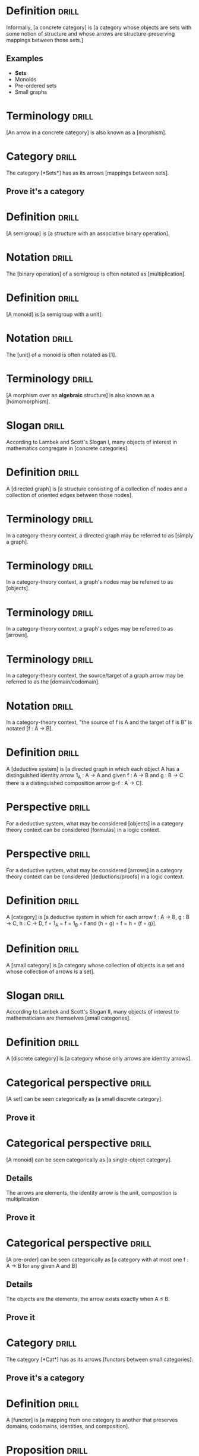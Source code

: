 * Definition                                                          :drill:
  SCHEDULED: <2019-03-20 Wed>
  :PROPERTIES:
  :DRILL_CARD_TYPE: hide1cloze
  :ID:       362a3b89-c343-4bac-a0e2-3ec1bf2a203f
  :DRILL_LAST_INTERVAL: 27.733
  :DRILL_REPEATS_SINCE_FAIL: 4
  :DRILL_TOTAL_REPEATS: 5
  :DRILL_FAILURE_COUNT: 1
  :DRILL_AVERAGE_QUALITY: 4.0
  :DRILL_EASE: 2.7
  :DRILL_LAST_QUALITY: 5
  :DRILL_LAST_REVIEWED: [2019-02-20 Wed 12:15]
  :END:
Informally, [a concrete category] is [a category whose objects are sets with some notion of structure and whose arrows are structure-preserving mappings between those sets.]
** Examples
+ *Sets*
+ Monoids
+ Pre-ordered sets
+ Small graphs
* Terminology                                                         :drill:
  SCHEDULED: <2019-03-18 Mon>
  :PROPERTIES:
  :DRILL_CARD_TYPE: hide1cloze
  :ID:       bcbe02dc-b4bd-4452-b41b-b463da40b2df
  :DRILL_LAST_INTERVAL: 25.88
  :DRILL_REPEATS_SINCE_FAIL: 4
  :DRILL_TOTAL_REPEATS: 3
  :DRILL_FAILURE_COUNT: 0
  :DRILL_AVERAGE_QUALITY: 4.333
  :DRILL_EASE: 2.6
  :DRILL_LAST_QUALITY: 5
  :DRILL_LAST_REVIEWED: [2019-02-20 Wed 07:24]
  :END:
[An arrow in a concrete category] is also known as a [morphism].
* Category                                                            :drill:
  SCHEDULED: <2019-03-20 Wed>
  :PROPERTIES:
  :DRILL_CARD_TYPE: hide1cloze
  :ID:       f4c45f5e-6cab-431a-9276-ea6968a04474
  :DRILL_LAST_INTERVAL: 27.8572
  :DRILL_REPEATS_SINCE_FAIL: 4
  :DRILL_TOTAL_REPEATS: 3
  :DRILL_FAILURE_COUNT: 0
  :DRILL_AVERAGE_QUALITY: 4.667
  :DRILL_EASE: 2.7
  :DRILL_LAST_QUALITY: 5
  :DRILL_LAST_REVIEWED: [2019-02-20 Wed 07:22]
  :END:
The category [*Sets*] has as its arrows [mappings between sets].
** Prove it's a category
* Definition                                                          :drill:
  SCHEDULED: <2019-03-22 Fri>
  :PROPERTIES:
  :DRILL_CARD_TYPE: hide1cloze
  :ID:       902029b9-ad8a-43be-bc49-3b0e93876e19
  :DRILL_LAST_INTERVAL: 29.7131
  :DRILL_REPEATS_SINCE_FAIL: 4
  :DRILL_TOTAL_REPEATS: 3
  :DRILL_FAILURE_COUNT: 0
  :DRILL_AVERAGE_QUALITY: 4.667
  :DRILL_EASE: 2.7
  :DRILL_LAST_QUALITY: 4
  :DRILL_LAST_REVIEWED: [2019-02-20 Wed 07:28]
  :END:
[A semigroup] is [a structure with an associative binary operation].
* Notation                                                            :drill:
  SCHEDULED: <2019-03-20 Wed>
  :PROPERTIES:
  :DRILL_CARD_TYPE: hide1cloze
  :ID:       e185ddcf-26a4-4882-80cf-6e3b5483c42c
  :DRILL_LAST_INTERVAL: 27.733
  :DRILL_REPEATS_SINCE_FAIL: 4
  :DRILL_TOTAL_REPEATS: 3
  :DRILL_FAILURE_COUNT: 0
  :DRILL_AVERAGE_QUALITY: 4.667
  :DRILL_EASE: 2.7
  :DRILL_LAST_QUALITY: 5
  :DRILL_LAST_REVIEWED: [2019-02-20 Wed 07:23]
  :END:
The [binary operation] of a semigroup is often notated as [multiplication].
* Definition                                                          :drill:
  SCHEDULED: <2019-03-05 Tue>
  :PROPERTIES:
  :DRILL_CARD_TYPE: hide1cloze
  :ID:       1dfa887c-a684-4024-90f3-1f067dfeaa37
  :DRILL_LAST_INTERVAL: 12.8526
  :DRILL_REPEATS_SINCE_FAIL: 3
  :DRILL_TOTAL_REPEATS: 6
  :DRILL_FAILURE_COUNT: 2
  :DRILL_AVERAGE_QUALITY: 4.0
  :DRILL_EASE: 2.9
  :DRILL_LAST_QUALITY: 5
  :DRILL_LAST_REVIEWED: [2019-02-20 Wed 07:15]
  :END:
[A monoid] is [a semigroup with a unit].
* Notation                                                            :drill:
  SCHEDULED: <2019-03-23 Sat>
  :PROPERTIES:
  :DRILL_CARD_TYPE: hide1cloze
  :ID:       5643edbe-e5ce-4a5b-9824-9db5601a25ab
  :DRILL_LAST_INTERVAL: 30.7556
  :DRILL_REPEATS_SINCE_FAIL: 4
  :DRILL_TOTAL_REPEATS: 3
  :DRILL_FAILURE_COUNT: 0
  :DRILL_AVERAGE_QUALITY: 5.0
  :DRILL_EASE: 2.8
  :DRILL_LAST_QUALITY: 5
  :DRILL_LAST_REVIEWED: [2019-02-20 Wed 07:29]
  :END:
The [unit] of a monoid is often notated as [1].
* Terminology                                                         :drill:
  SCHEDULED: <2019-03-21 Thu>
  :PROPERTIES:
  :DRILL_CARD_TYPE: hide1cloze
  :ID:       07c6776f-e4e8-4c97-9d3d-422ee61a59d2
  :DRILL_LAST_INTERVAL: 28.7036
  :DRILL_REPEATS_SINCE_FAIL: 4
  :DRILL_TOTAL_REPEATS: 3
  :DRILL_FAILURE_COUNT: 0
  :DRILL_AVERAGE_QUALITY: 4.667
  :DRILL_EASE: 2.7
  :DRILL_LAST_QUALITY: 5
  :DRILL_LAST_REVIEWED: [2019-02-20 Wed 07:26]
  :END:
[A morphism over an *algebraic* structure] is also known as a [homomorphism].
* Slogan                                                              :drill:
  SCHEDULED: <2019-03-18 Mon>
  :PROPERTIES:
  :DRILL_CARD_TYPE: hide1cloze
  :ID:       ed2052c9-fe2b-4846-844e-e9c5a438c1df
  :DRILL_LAST_INTERVAL: 25.88
  :DRILL_REPEATS_SINCE_FAIL: 4
  :DRILL_TOTAL_REPEATS: 3
  :DRILL_FAILURE_COUNT: 0
  :DRILL_AVERAGE_QUALITY: 4.333
  :DRILL_EASE: 2.6
  :DRILL_LAST_QUALITY: 5
  :DRILL_LAST_REVIEWED: [2019-02-20 Wed 07:23]
  :END:
According to Lambek and Scott's Slogan I, many objects of interest in mathematics congregate in [concrete categories].
* Definition                                                          :drill:
  SCHEDULED: <2019-03-23 Sat>
  :PROPERTIES:
  :DRILL_CARD_TYPE: hide1cloze
  :ID:       0e685ab2-9ffd-45bf-aa64-89a719b8ca03
  :DRILL_LAST_INTERVAL: 30.7556
  :DRILL_REPEATS_SINCE_FAIL: 4
  :DRILL_TOTAL_REPEATS: 3
  :DRILL_FAILURE_COUNT: 0
  :DRILL_AVERAGE_QUALITY: 5.0
  :DRILL_EASE: 2.8
  :DRILL_LAST_QUALITY: 5
  :DRILL_LAST_REVIEWED: [2019-02-20 Wed 07:27]
  :END:
A [directed graph] is [a structure consisting of a collection of nodes and a collection of oriented edges between those nodes].
* Terminology                                                         :drill:
  SCHEDULED: <2019-03-23 Sat>
  :PROPERTIES:
  :ID:       0ac1e738-507c-47b6-b73c-17781739d4ec
  :DRILL_LAST_INTERVAL: 30.7556
  :DRILL_REPEATS_SINCE_FAIL: 4
  :DRILL_TOTAL_REPEATS: 3
  :DRILL_FAILURE_COUNT: 0
  :DRILL_AVERAGE_QUALITY: 5.0
  :DRILL_EASE: 2.8
  :DRILL_LAST_QUALITY: 5
  :DRILL_LAST_REVIEWED: [2019-02-20 Wed 07:28]
  :END:
In a category-theory context, a directed graph may be referred to as [simply a graph].
* Terminology                                                         :drill:
  SCHEDULED: <2019-03-23 Sat>
  :PROPERTIES:
  :ID:       b4c9cb09-84ac-4c7b-af38-c819e5424f52
  :DRILL_LAST_INTERVAL: 30.7556
  :DRILL_REPEATS_SINCE_FAIL: 4
  :DRILL_TOTAL_REPEATS: 3
  :DRILL_FAILURE_COUNT: 0
  :DRILL_AVERAGE_QUALITY: 5.0
  :DRILL_EASE: 2.8
  :DRILL_LAST_QUALITY: 5
  :DRILL_LAST_REVIEWED: [2019-02-20 Wed 07:27]
  :END:
In a category-theory context, a graph's nodes may be referred to as [objects].
* Terminology                                                         :drill:
  SCHEDULED: <2019-03-23 Sat>
  :PROPERTIES:
  :ID:       0964dc12-15b3-4a0e-943c-a3d74a945b30
  :DRILL_LAST_INTERVAL: 30.7556
  :DRILL_REPEATS_SINCE_FAIL: 4
  :DRILL_TOTAL_REPEATS: 3
  :DRILL_FAILURE_COUNT: 0
  :DRILL_AVERAGE_QUALITY: 5.0
  :DRILL_EASE: 2.8
  :DRILL_LAST_QUALITY: 5
  :DRILL_LAST_REVIEWED: [2019-02-20 Wed 07:28]
  :END:
In a category-theory context, a graph's edges may be referred to as [arrows].
* Terminology                                                         :drill:
  SCHEDULED: <2019-03-23 Sat>
  :PROPERTIES:
  :ID:       5c0a5628-0f0e-42c7-b405-bd0d22ac4745
  :DRILL_LAST_INTERVAL: 30.7556
  :DRILL_REPEATS_SINCE_FAIL: 4
  :DRILL_TOTAL_REPEATS: 3
  :DRILL_FAILURE_COUNT: 0
  :DRILL_AVERAGE_QUALITY: 5.0
  :DRILL_EASE: 2.8
  :DRILL_LAST_QUALITY: 5
  :DRILL_LAST_REVIEWED: [2019-02-20 Wed 07:26]
  :END:
In a category-theory context, the source/target of a graph arrow may be referred to as the [domain/codomain].
* Notation                                                            :drill:
  SCHEDULED: <2019-03-23 Sat>
  :PROPERTIES:
  :ID:       5787caa4-3c14-4ed4-b9d6-8d4fd774448d
  :DRILL_LAST_INTERVAL: 30.7556
  :DRILL_REPEATS_SINCE_FAIL: 4
  :DRILL_TOTAL_REPEATS: 3
  :DRILL_FAILURE_COUNT: 0
  :DRILL_AVERAGE_QUALITY: 5.0
  :DRILL_EASE: 2.8
  :DRILL_LAST_QUALITY: 5
  :DRILL_LAST_REVIEWED: [2019-02-20 Wed 07:27]
  :END:
In a category-theory context, "the source of f is A and the target of f is B" is notated [f : A → B].
* Definition                                                          :drill:
  SCHEDULED: <2019-03-20 Wed>
  :PROPERTIES:
  :DRILL_CARD_TYPE: hide1cloze
  :ID:       bfb96b2f-d2aa-4f5f-b65f-9811d51092d8
  :DRILL_LAST_INTERVAL: 27.8572
  :DRILL_REPEATS_SINCE_FAIL: 4
  :DRILL_TOTAL_REPEATS: 4
  :DRILL_FAILURE_COUNT: 1
  :DRILL_AVERAGE_QUALITY: 4.0
  :DRILL_EASE: 2.7
  :DRILL_LAST_QUALITY: 5
  :DRILL_LAST_REVIEWED: [2019-02-20 Wed 07:20]
  :END:
A [deductive system] is [a directed graph in which each object A has a distinguished identity arrow 1_A : A → A and given f : A → B and g : B → C there is a distinguished composition arrow g∘f : A → C].
* Perspective                                                         :drill:
  SCHEDULED: <2019-03-23 Sat>
  :PROPERTIES:
  :DRILL_CARD_TYPE: hide1cloze
  :ID:       e73e4395-65bb-451f-902d-804949686ebc
  :DRILL_LAST_INTERVAL: 30.7556
  :DRILL_REPEATS_SINCE_FAIL: 4
  :DRILL_TOTAL_REPEATS: 3
  :DRILL_FAILURE_COUNT: 0
  :DRILL_AVERAGE_QUALITY: 5.0
  :DRILL_EASE: 2.8
  :DRILL_LAST_QUALITY: 5
  :DRILL_LAST_REVIEWED: [2019-02-20 Wed 07:28]
  :END:
For a deductive system, what may be considered [objects] in a category theory context can be considered [formulas] in a logic context.
* Perspective                                                         :drill:
  SCHEDULED: <2019-03-21 Thu>
  :PROPERTIES:
  :DRILL_CARD_TYPE: hide1cloze
  :ID:       3fb459b7-ec0c-42c0-9b49-212abd7485e8
  :DRILL_LAST_INTERVAL: 28.7036
  :DRILL_REPEATS_SINCE_FAIL: 4
  :DRILL_TOTAL_REPEATS: 3
  :DRILL_FAILURE_COUNT: 0
  :DRILL_AVERAGE_QUALITY: 4.667
  :DRILL_EASE: 2.7
  :DRILL_LAST_QUALITY: 5
  :DRILL_LAST_REVIEWED: [2019-02-20 Wed 07:27]
  :END:
For a deductive system, what may be considered [arrows] in a category theory context can be considered [deductions/proofs] in a logic context.
* Definition                                                          :drill:
  SCHEDULED: <2019-03-23 Sat>
  :PROPERTIES:
  :DRILL_CARD_TYPE: hide1cloze
  :ID:       54b28f5b-d724-4c16-951b-015147f46c77
  :DRILL_LAST_INTERVAL: 30.7556
  :DRILL_REPEATS_SINCE_FAIL: 4
  :DRILL_TOTAL_REPEATS: 4
  :DRILL_FAILURE_COUNT: 1
  :DRILL_AVERAGE_QUALITY: 4.25
  :DRILL_EASE: 2.8
  :DRILL_LAST_QUALITY: 5
  :DRILL_LAST_REVIEWED: [2019-02-20 Wed 07:29]
  :END:
A [category] is [a deductive system in which for each arrow f : A → B, g : B → C, h : C → D, f ∘ 1_A = f = 1_B ∘ f and (h ∘ g) ∘ f = h ∘ (f ∘ g)].
* Definition                                                          :drill:
  SCHEDULED: <2019-03-20 Wed>
  :PROPERTIES:
  :DRILL_CARD_TYPE: hide1cloze
  :ID:       c21d5338-f1f1-4880-99ad-d686f26ab8ae
  :DRILL_LAST_INTERVAL: 27.733
  :DRILL_REPEATS_SINCE_FAIL: 4
  :DRILL_TOTAL_REPEATS: 4
  :DRILL_FAILURE_COUNT: 1
  :DRILL_AVERAGE_QUALITY: 4.0
  :DRILL_EASE: 2.7
  :DRILL_LAST_QUALITY: 5
  :DRILL_LAST_REVIEWED: [2019-02-20 Wed 07:23]
  :END:
A [small category] is [a category whose collection of objects is a set and whose collection of arrows is a set].
* Slogan                                                              :drill:
  SCHEDULED: <2019-03-19 Tue>
  :PROPERTIES:
  :DRILL_CARD_TYPE: hide1cloze
  :ID:       85bac252-ce0f-4b6a-9353-4d5230c7099d
  :DRILL_LAST_INTERVAL: 26.791
  :DRILL_REPEATS_SINCE_FAIL: 4
  :DRILL_TOTAL_REPEATS: 3
  :DRILL_FAILURE_COUNT: 0
  :DRILL_AVERAGE_QUALITY: 4.333
  :DRILL_EASE: 2.6
  :DRILL_LAST_QUALITY: 4
  :DRILL_LAST_REVIEWED: [2019-02-20 Wed 07:22]
  :END:
According to Lambek and Scott's Slogan II, many objects of interest to mathematicians are themselves [small categories].
* Definition                                                          :drill:
  SCHEDULED: <2019-03-18 Mon>
  :PROPERTIES:
  :DRILL_CARD_TYPE: hide1cloze
  :ID:       ee2fc93a-c814-4cf7-83a6-bf524a78b919
  :DRILL_LAST_INTERVAL: 25.88
  :DRILL_REPEATS_SINCE_FAIL: 4
  :DRILL_TOTAL_REPEATS: 3
  :DRILL_FAILURE_COUNT: 0
  :DRILL_AVERAGE_QUALITY: 4.333
  :DRILL_EASE: 2.6
  :DRILL_LAST_QUALITY: 5
  :DRILL_LAST_REVIEWED: [2019-02-20 Wed 07:23]
  :END:
A [discrete category] is [a category whose only arrows are identity arrows].
* Categorical perspective                                             :drill:
  SCHEDULED: <2019-03-14 Thu>
  :PROPERTIES:
  :DRILL_CARD_TYPE: hide1cloze
  :ID:       257edcd5-d695-4a1a-a1cb-21fa48f79aae
  :DRILL_LAST_INTERVAL: 22.2548
  :DRILL_REPEATS_SINCE_FAIL: 4
  :DRILL_TOTAL_REPEATS: 3
  :DRILL_FAILURE_COUNT: 0
  :DRILL_AVERAGE_QUALITY: 4.0
  :DRILL_EASE: 2.46
  :DRILL_LAST_QUALITY: 5
  :DRILL_LAST_REVIEWED: [2019-02-20 Wed 07:20]
  :END:
[A set] can be seen categorically as [a small discrete category].
** Prove it
* Categorical perspective                                             :drill:
  SCHEDULED: <2019-03-20 Wed>
  :PROPERTIES:
  :DRILL_CARD_TYPE: hide1cloze
  :ID:       6f179746-edc2-4a19-8205-d13d4dd308d1
  :DRILL_LAST_INTERVAL: 27.8572
  :DRILL_REPEATS_SINCE_FAIL: 4
  :DRILL_TOTAL_REPEATS: 3
  :DRILL_FAILURE_COUNT: 0
  :DRILL_AVERAGE_QUALITY: 4.667
  :DRILL_EASE: 2.7
  :DRILL_LAST_QUALITY: 5
  :DRILL_LAST_REVIEWED: [2019-02-20 Wed 07:22]
  :END:
[A monoid] can be seen categorically as [a single-object category].
** Details
The arrows are elements, the identity arrow is the unit, composition is multiplication
** Prove it
* Categorical perspective                                             :drill:
  SCHEDULED: <2019-03-21 Thu>
  :PROPERTIES:
  :DRILL_CARD_TYPE: hide1cloze
  :ID:       f8ad136d-1f21-4528-9404-a0777f6a14aa
  :DRILL_LAST_INTERVAL: 28.7036
  :DRILL_REPEATS_SINCE_FAIL: 4
  :DRILL_TOTAL_REPEATS: 3
  :DRILL_FAILURE_COUNT: 0
  :DRILL_AVERAGE_QUALITY: 4.667
  :DRILL_EASE: 2.7
  :DRILL_LAST_QUALITY: 5
  :DRILL_LAST_REVIEWED: [2019-02-20 Wed 07:26]
  :END:
[A pre-order] can be seen categorically as [a category with at most one f : A → B for any given A and B]
** Details
The objects are the elements, the arrow exists exactly when A ≤ B.
** Prove it
* Category                                                            :drill:
  SCHEDULED: <2019-03-20 Wed>
  :PROPERTIES:
  :DRILL_CARD_TYPE: hide1cloze
  :ID:       87e114d7-3d3a-4baf-a555-66f52c29a65d
  :DRILL_LAST_INTERVAL: 27.733
  :DRILL_REPEATS_SINCE_FAIL: 4
  :DRILL_TOTAL_REPEATS: 4
  :DRILL_FAILURE_COUNT: 1
  :DRILL_AVERAGE_QUALITY: 4.0
  :DRILL_EASE: 2.7
  :DRILL_LAST_QUALITY: 5
  :DRILL_LAST_REVIEWED: [2019-02-20 Wed 07:24]
  :END:
The category [*Cat*] has as its arrows [functors between small categories].
** Prove it's a category
* Definition                                                          :drill:
  SCHEDULED: <2019-03-23 Sat>
  :PROPERTIES:
  :DRILL_CARD_TYPE: hide1cloze
  :ID:       c91e874b-3c95-48a9-b4b2-120831b21907
  :DRILL_LAST_INTERVAL: 30.7556
  :DRILL_REPEATS_SINCE_FAIL: 4
  :DRILL_TOTAL_REPEATS: 3
  :DRILL_FAILURE_COUNT: 0
  :DRILL_AVERAGE_QUALITY: 5.0
  :DRILL_EASE: 2.8
  :DRILL_LAST_QUALITY: 5
  :DRILL_LAST_REVIEWED: [2019-02-20 Wed 07:25]
  :END:
A [functor] is [a mapping from one category to another that preserves domains, codomains, identities, and composition].
* Proposition                                                         :drill:
  SCHEDULED: <2019-03-14 Thu>
  :PROPERTIES:
  :ID:       fa88aaee-236c-4a07-9b9c-841d3382b884
  :DRILL_LAST_INTERVAL: 22.2548
  :DRILL_REPEATS_SINCE_FAIL: 4
  :DRILL_TOTAL_REPEATS: 3
  :DRILL_FAILURE_COUNT: 0
  :DRILL_AVERAGE_QUALITY: 4.0
  :DRILL_EASE: 2.46
  :DRILL_LAST_QUALITY: 5
  :DRILL_LAST_REVIEWED: [2019-02-20 Wed 07:15]
  :END:
We can regard morphisms between sets, monoids, and preorders as functors between the morphism source and target considered as small categories.
** Prove it
* Slogan                                                              :drill:
  SCHEDULED: <2019-03-22 Fri>
  :PROPERTIES:
  :DRILL_CARD_TYPE: hide1cloze
  :ID:       ef36d27a-578c-42de-b1e5-4c1577b3a5e9
  :DRILL_LAST_INTERVAL: 28.7036
  :DRILL_REPEATS_SINCE_FAIL: 4
  :DRILL_TOTAL_REPEATS: 5
  :DRILL_FAILURE_COUNT: 1
  :DRILL_AVERAGE_QUALITY: 4.0
  :DRILL_EASE: 2.7
  :DRILL_LAST_QUALITY: 5
  :DRILL_LAST_REVIEWED: [2019-02-21 Thu 09:48]
  :END:
According to Lambek and Scott's Slogan III, many objects of interest to mathematicians may be viewed as [functors from small categories to *Sets*].
* Functorial perspective                                              :drill:
  SCHEDULED: <2019-03-23 Sat>
  :PROPERTIES:
  :DRILL_CARD_TYPE: hide1cloze
  :ID:       c52f09e7-864f-4fb4-97d2-92d53e7c5e1f
  :DRILL_LAST_INTERVAL: 30.7556
  :DRILL_REPEATS_SINCE_FAIL: 4
  :DRILL_TOTAL_REPEATS: 3
  :DRILL_FAILURE_COUNT: 0
  :DRILL_AVERAGE_QUALITY: 5.0
  :DRILL_EASE: 2.8
  :DRILL_LAST_QUALITY: 5
  :DRILL_LAST_REVIEWED: [2019-02-20 Wed 07:29]
  :END:
A [set] can be seen functorially as [a functor from the small category · to *Sets*].
** Prove it
* Functorial perspective                                              :drill:
  SCHEDULED: <2019-03-14 Thu>
  :PROPERTIES:
  :DRILL_CARD_TYPE: hide1cloze
  :ID:       3d77fd3f-22c0-4523-8d2e-25cbe7199163
  :DRILL_LAST_INTERVAL: 22.2548
  :DRILL_REPEATS_SINCE_FAIL: 4
  :DRILL_TOTAL_REPEATS: 3
  :DRILL_FAILURE_COUNT: 0
  :DRILL_AVERAGE_QUALITY: 4.0
  :DRILL_EASE: 2.46
  :DRILL_LAST_QUALITY: 5
  :DRILL_LAST_REVIEWED: [2019-02-20 Wed 07:14]
  :END:
A [small graph] can be seen functorially as [a functor from the small category · ⇉ · to *Sets*].
** Prove it
* Definition                                                          :drill:
  SCHEDULED: <2019-03-23 Sat>
  :PROPERTIES:
  :DRILL_CARD_TYPE: hide1cloze
  :ID:       e114f4cb-77dd-4362-87f2-481183eec811
  :DRILL_LAST_INTERVAL: 30.7556
  :DRILL_REPEATS_SINCE_FAIL: 4
  :DRILL_TOTAL_REPEATS: 3
  :DRILL_FAILURE_COUNT: 0
  :DRILL_AVERAGE_QUALITY: 5.0
  :DRILL_EASE: 2.8
  :DRILL_LAST_QUALITY: 5
  :DRILL_LAST_REVIEWED: [2019-02-20 Wed 07:30]
  :END:
[An M-set] is [A set A with some mapping M × A → A such that 1 · a = a and (m · m') · a = m · (m' · a)] for some monoid M.
* Functorial perspective                                              :drill:
  SCHEDULED: <2019-03-18 Mon>
  :PROPERTIES:
  :DRILL_CARD_TYPE: hide1cloze
  :ID:       1f21450a-de49-4ee4-b9b4-c31bc381126a
  :DRILL_LAST_INTERVAL: 25.88
  :DRILL_REPEATS_SINCE_FAIL: 4
  :DRILL_TOTAL_REPEATS: 4
  :DRILL_FAILURE_COUNT: 1
  :DRILL_AVERAGE_QUALITY: 3.5
  :DRILL_EASE: 2.6
  :DRILL_LAST_QUALITY: 5
  :DRILL_LAST_REVIEWED: [2019-02-20 Wed 07:25]
  :END:
[An M-set for some monoid M] can be seen functorially as [a functor from an appropriate one-object small category to *Sets*].
** Prove it
* Definition                                                          :drill:
  SCHEDULED: <2019-03-16 Sat>
  :PROPERTIES:
  :DRILL_CARD_TYPE: hide1cloze
  :ID:       049d6756-a699-42df-b0b0-64b8e503cc04
  :DRILL_LAST_INTERVAL: 23.8485
  :DRILL_REPEATS_SINCE_FAIL: 4
  :DRILL_TOTAL_REPEATS: 3
  :DRILL_FAILURE_COUNT: 0
  :DRILL_AVERAGE_QUALITY: 4.333
  :DRILL_EASE: 2.56
  :DRILL_LAST_QUALITY: 5
  :DRILL_LAST_REVIEWED: [2019-02-20 Wed 07:16]
  :END:
For a given category C, [C^op] is [the category with the same objects as C but with the arrows reversed].
** Prove it exists.
* Terminology                                                         :drill:
  SCHEDULED: <2019-03-20 Wed>
  :PROPERTIES:
  :DRILL_CARD_TYPE: show1cloze
  :ID:       835c3dd2-030c-4c27-a6d7-b038f1604217
  :DRILL_LAST_INTERVAL: 27.733
  :DRILL_REPEATS_SINCE_FAIL: 4
  :DRILL_TOTAL_REPEATS: 3
  :DRILL_FAILURE_COUNT: 0
  :DRILL_AVERAGE_QUALITY: 4.667
  :DRILL_EASE: 2.7
  :DRILL_LAST_QUALITY: 5
  :DRILL_LAST_REVIEWED: [2019-02-20 Wed 07:23]
  :END:
For a given category C, [C^op] is known as the [opposite] or [dual] of C.
* Terminology                                                         :drill:
  SCHEDULED: <2019-03-23 Sat>
  :PROPERTIES:
  :DRILL_CARD_TYPE: hide1cloze
  :ID:       6e7a3e90-af5b-461f-8645-d124a2dbb143
  :DRILL_LAST_INTERVAL: 30.7556
  :DRILL_REPEATS_SINCE_FAIL: 4
  :DRILL_TOTAL_REPEATS: 3
  :DRILL_FAILURE_COUNT: 0
  :DRILL_AVERAGE_QUALITY: 5.0
  :DRILL_EASE: 2.8
  :DRILL_LAST_QUALITY: 5
  :DRILL_LAST_REVIEWED: [2019-02-20 Wed 07:28]
  :END:
[A functor from A^op to B] is also known as [a contravariant functor from A to B].
* Definition                                                          :drill:
  SCHEDULED: <2019-03-21 Thu>
  :PROPERTIES:
  :DRILL_CARD_TYPE: hide1cloze
  :ID:       4ad9636f-d3e0-4509-8e50-442980ac8e21
  :DRILL_LAST_INTERVAL: 28.7036
  :DRILL_REPEATS_SINCE_FAIL: 4
  :DRILL_TOTAL_REPEATS: 3
  :DRILL_FAILURE_COUNT: 0
  :DRILL_AVERAGE_QUALITY: 4.667
  :DRILL_EASE: 2.7
  :DRILL_LAST_QUALITY: 5
  :DRILL_LAST_REVIEWED: [2019-02-20 Wed 07:29]
  :END:
For a given categories A and B, [A × B] is [the category whose objects are pairs of objects from A and B, arrows are pairs of appropriately matching arrows from A and B, with composition defined component-wise and identity the pair of identities.].
** Prove it exists
* Definition                                                          :drill:
  SCHEDULED: <2019-03-18 Mon>
  :PROPERTIES:
  :DRILL_CARD_TYPE: hide1cloze
  :ID:       0b3f206a-e0c2-43c3-beaa-de9f61b8f040
  :DRILL_LAST_INTERVAL: 26.1438
  :DRILL_REPEATS_SINCE_FAIL: 4
  :DRILL_TOTAL_REPEATS: 3
  :DRILL_FAILURE_COUNT: 0
  :DRILL_AVERAGE_QUALITY: 4.333
  :DRILL_EASE: 2.56
  :DRILL_LAST_QUALITY: 5
  :DRILL_LAST_REVIEWED: [2019-02-20 Wed 07:20]
  :END:
[An isomorphism] is [an arrow f : A → B such that there is some g : B → A such that f ∘ g = 1_B and g ∘ f = 1_A].
* Notation                                                            :drill:
  SCHEDULED: <2019-03-18 Mon>
  :PROPERTIES:
  :DRILL_CARD_TYPE: hide1cloze
  :ID:       0810fea8-e6ff-4f3e-b427-c2c2d61cff7d
  :DRILL_LAST_INTERVAL: 25.88
  :DRILL_REPEATS_SINCE_FAIL: 4
  :DRILL_TOTAL_REPEATS: 3
  :DRILL_FAILURE_COUNT: 0
  :DRILL_AVERAGE_QUALITY: 4.333
  :DRILL_EASE: 2.6
  :DRILL_LAST_QUALITY: 5
  :DRILL_LAST_REVIEWED: [2019-02-20 Wed 07:22]
  :END:
If [an isomorphism exists between A and B], we can notate that fact as [A ≅ B].
* Categorical perspective                                             :drill:
  SCHEDULED: <2019-03-20 Wed>
  :PROPERTIES:
  :DRILL_CARD_TYPE: hide1cloze
  :ID:       81f17d99-8b89-4c2f-9a0c-b2caf04700c3
  :DRILL_LAST_INTERVAL: 27.733
  :DRILL_REPEATS_SINCE_FAIL: 4
  :DRILL_TOTAL_REPEATS: 3
  :DRILL_FAILURE_COUNT: 0
  :DRILL_AVERAGE_QUALITY: 4.667
  :DRILL_EASE: 2.7
  :DRILL_LAST_QUALITY: 5
  :DRILL_LAST_REVIEWED: [2019-02-20 Wed 07:23]
  :END:
[A group] can be seen categorically as [a single-object category whose arrows are all isomorphisms].
** Details
The arrows are elements, the identity arrow is the unit, composition is multiplication, the isomorphism existential is inversion
** Prove it
* Proposition                                                         :drill:
  SCHEDULED: <2019-03-12 Tue>
  :PROPERTIES:
  :ID:       da7332e6-1be5-4aa4-b244-058c7cc260c0
  :DRILL_LAST_INTERVAL: 20.1976
  :DRILL_REPEATS_SINCE_FAIL: 4
  :DRILL_TOTAL_REPEATS: 3
  :DRILL_FAILURE_COUNT: 0
  :DRILL_AVERAGE_QUALITY: 3.667
  :DRILL_EASE: 2.32
  :DRILL_LAST_QUALITY: 5
  :DRILL_LAST_REVIEWED: [2019-02-20 Wed 07:13]
  :END:
For categories A, B, and C, A × *1* ≅ A, (A × B) × C ≅ A × (B × C), A × B ≅ B × A
** Prove it
* Definition                                                          :drill:
  SCHEDULED: <2019-03-21 Thu>
  :PROPERTIES:
  :DRILL_CARD_TYPE: hide1cloze
  :ID:       c2c162cb-7991-45a6-bde5-88c6cb438dd6
  :DRILL_LAST_INTERVAL: 28.7036
  :DRILL_REPEATS_SINCE_FAIL: 4
  :DRILL_TOTAL_REPEATS: 3
  :DRILL_FAILURE_COUNT: 0
  :DRILL_AVERAGE_QUALITY: 4.667
  :DRILL_EASE: 2.7
  :DRILL_LAST_QUALITY: 5
  :DRILL_LAST_REVIEWED: [2019-02-20 Wed 07:29]
  :END:
[A faithful functor] is [a functor F such that for f, g : A → B, F(f) = F(g) implies f = g].
* Excercise                                                           :drill:
  SCHEDULED: <2019-03-06 Wed>
  :PROPERTIES:
  :ID:       1b62cabd-ae21-41d5-9ed2-65a3fddebe8b
  :DRILL_LAST_INTERVAL: 10.2258
  :DRILL_REPEATS_SINCE_FAIL: 3
  :DRILL_TOTAL_REPEATS: 5
  :DRILL_FAILURE_COUNT: 1
  :DRILL_AVERAGE_QUALITY: 3.6
  :DRILL_EASE: 2.42
  :DRILL_LAST_QUALITY: 3
  :DRILL_LAST_REVIEWED: [2019-02-24 Sun 12:36]
  :END:
Show that for any (informally) concrete category A, there is a functor U : A → *Sets* that forgets the structure and is faithful.
** Show it
* Definition                                                          :drill:
  SCHEDULED: <2019-03-21 Thu>
  :PROPERTIES:
  :DRILL_CARD_TYPE: hide1cloze
  :ID:       f3bc6690-eefc-40d6-83b7-0a4ccbb85790
  :DRILL_LAST_INTERVAL: 28.7036
  :DRILL_REPEATS_SINCE_FAIL: 4
  :DRILL_TOTAL_REPEATS: 3
  :DRILL_FAILURE_COUNT: 0
  :DRILL_AVERAGE_QUALITY: 4.667
  :DRILL_EASE: 2.7
  :DRILL_LAST_QUALITY: 5
  :DRILL_LAST_REVIEWED: [2019-02-20 Wed 07:27]
  :END:
Formally, [a concrete category] is [a category paired with a faithful functor from it to *Sets*].
* Definition                                                          :drill:
  SCHEDULED: <2019-03-14 Thu>
  :PROPERTIES:
  :DRILL_CARD_TYPE: hide1cloze
  :ID:       1e64c12e-05a1-4cd1-a935-b2a13493020b
  :DRILL_LAST_INTERVAL: 22.2548
  :DRILL_REPEATS_SINCE_FAIL: 4
  :DRILL_TOTAL_REPEATS: 3
  :DRILL_FAILURE_COUNT: 0
  :DRILL_AVERAGE_QUALITY: 4.0
  :DRILL_EASE: 2.46
  :DRILL_LAST_QUALITY: 5
  :DRILL_LAST_REVIEWED: [2019-02-20 Wed 07:15]
  :END:
For a given category C, [Δ_C] is [the functor from C to C × C that takes c to (c, c) and f to (f, f)]
** Prove it exists
* Definition                                                          :drill:
  SCHEDULED: <2019-03-20 Wed>
  :PROPERTIES:
  :DRILL_CARD_TYPE: hide1cloze
  :ID:       ab006d7b-a401-4bb3-accf-947e325bc276
  :DRILL_LAST_INTERVAL: 27.8572
  :DRILL_REPEATS_SINCE_FAIL: 4
  :DRILL_TOTAL_REPEATS: 3
  :DRILL_FAILURE_COUNT: 0
  :DRILL_AVERAGE_QUALITY: 4.667
  :DRILL_EASE: 2.7
  :DRILL_LAST_QUALITY: 5
  :DRILL_LAST_REVIEWED: [2019-02-20 Wed 07:21]
  :END:
For a given category C, [!_C] is [the functor from C to *1*]
** Prove it exists
